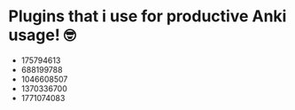 * Plugins that i use for productive Anki usage! 🤓
  + 175794613
  + 688199788
  + 1046608507
  + 1370336700
  + 1771074083
